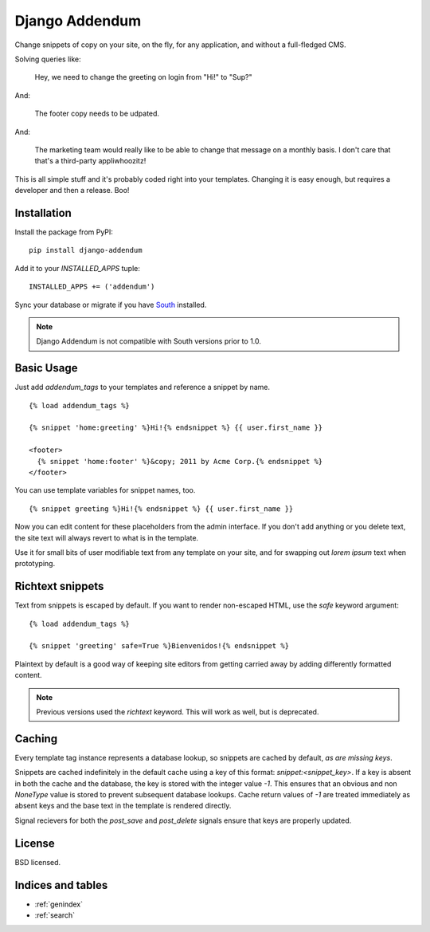 ===============
Django Addendum
===============

Change snippets of copy on your site, on the fly, for any application, and
without a full-fledged CMS.

Solving queries like:

    Hey, we need to change the greeting on login from "Hi!" to "Sup?"

And:

    The footer copy needs to be udpated.

And:

    The marketing team would really like to be able to change that message on a
    monthly basis. I don't care that that's a third-party appliwhoozitz!

This is all simple stuff and it's probably coded right into your templates.
Changing it is easy enough, but requires a developer and then a release. Boo!

Installation
============

Install the package from PyPI::

    pip install django-addendum

Add it to your `INSTALLED_APPS` tuple::

    INSTALLED_APPS += ('addendum')

Sync your database or migrate if you have `South
<south.readthedocs.org/en/latest/>`_ installed.

.. note::
    Django Addendum is not compatible with South versions prior to 1.0.

Basic Usage
===========

Just add `addendum_tags` to your templates and reference a snippet by name.

::

    {% load addendum_tags %}

    {% snippet 'home:greeting' %}Hi!{% endsnippet %} {{ user.first_name }}

    <footer>
      {% snippet 'home:footer' %}&copy; 2011 by Acme Corp.{% endsnippet %}
    </footer>

You can use template variables for snippet names, too.

::

    {% snippet greeting %}Hi!{% endsnippet %} {{ user.first_name }}


Now you can edit content for these placeholders from the admin interface. If
you don't add anything or you delete text, the site text will always revert to
what is in the template.

Use it for small bits of user modifiable text from any template on your site,
and for swapping out *lorem ipsum* text when prototyping.

Richtext snippets
=================

Text from snippets is escaped by default. If you want to render non-escaped
HTML, use the `safe` keyword argument::

    {% load addendum_tags %}

    {% snippet 'greeting' safe=True %}Bienvenidos!{% endsnippet %}

Plaintext by default is a good way of keeping site editors from getting carried
away by adding differently formatted content.

.. note::

    Previous versions used the `richtext` keyword. This will work as well, but
    is deprecated.

Caching
=======

Every template tag instance represents a database lookup, so snippets are
cached by default, *as are missing keys*.

Snippets are cached indefinitely in the default cache using a key of this
format: `snippet:<snippet_key>`. If a key is absent in both the cache and the
database, the key is stored with the integer value `-1`. This ensures that an
obvious and non `NoneType` value is stored to prevent subsequent database
lookups. Cache return values of `-1` are treated immediately as absent keys and
the base text in the template is rendered directly.

Signal recievers for both the `post_save` and `post_delete` signals ensure that
keys are properly updated.

License
=======

BSD licensed.


Indices and tables
==================

* :ref:`genindex`
* :ref:`search`

